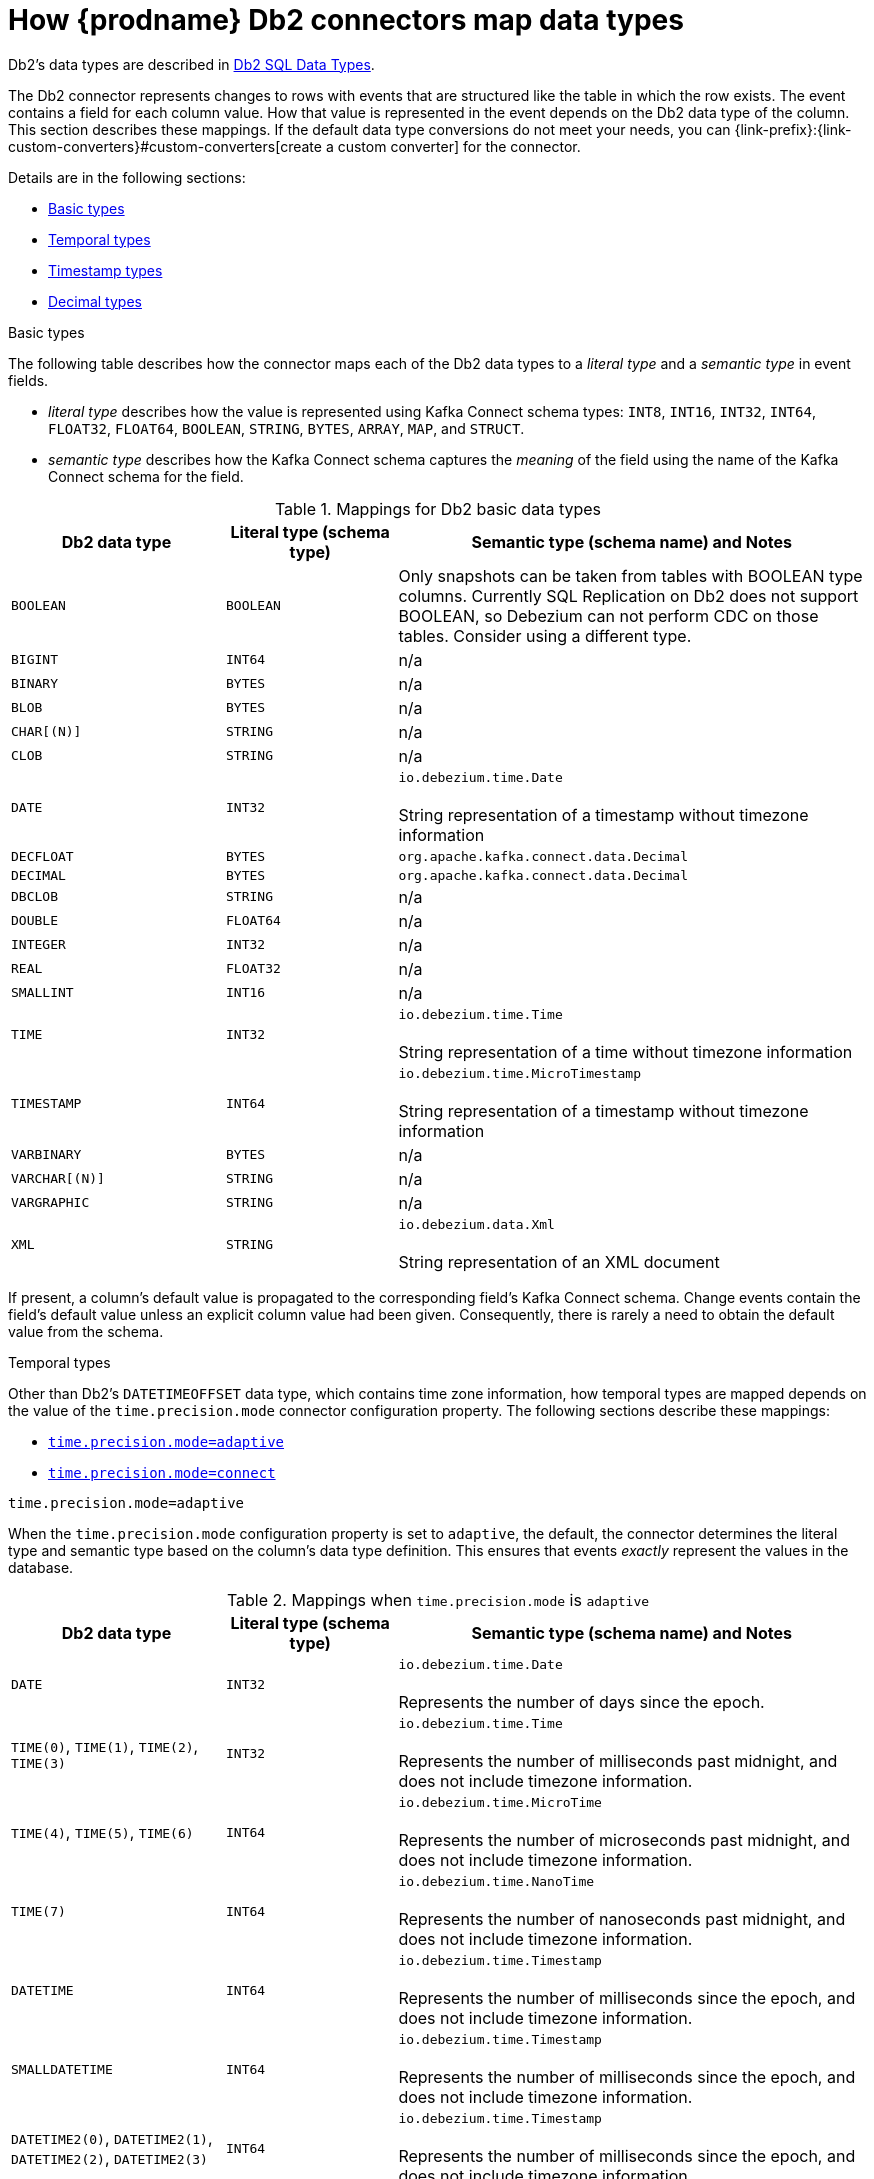 // Metadata created by nebel
//
// ConvertedFromTitle: Data type mappings
// ConvertedFromFile: modules/ROOT/pages/connectors/db2.adoc
// ConversionStatus: raw
// ConvertedFromID: db2-data-types

[id="how-debezium-db2-connectors-map-data-types"]
= How {prodname} Db2 connectors map data types

Db2's data types are described in https://www.ibm.com/support/knowledgecenter/en/SSEPGG_11.5.0/com.ibm.db2.luw.sql.ref.doc/doc/r0008483.html[Db2 SQL Data Types].

The Db2 connector represents changes to rows with events that are structured like the table in which the row exists. The event contains a field for each column value. How that value is represented in the event depends on the Db2 data type of the column. This section describes these mappings.
If the default data type conversions do not meet your needs, you can {link-prefix}:{link-custom-converters}#custom-converters[create a custom converter] for the connector.

Details are in the following sections:

* xref:db2-basic-types[]
* xref:db2-temporal-types[]
* xref:db2-timestamp-types[]
* xref:db2-decimal-types[]


[id="db2-basic-types"]
.Basic types

The following table describes how the connector maps each of the Db2 data types to a _literal type_ and a _semantic type_ in event fields.

* _literal type_ describes how the value is represented using Kafka Connect schema types: `INT8`, `INT16`, `INT32`, `INT64`, `FLOAT32`, `FLOAT64`, `BOOLEAN`, `STRING`, `BYTES`, `ARRAY`, `MAP`, and `STRUCT`.

* _semantic type_ describes how the Kafka Connect schema captures the _meaning_ of the field using the name of the Kafka Connect schema for the field.

.Mappings for Db2 basic data types
[cols="25%a,20%a,55%a",options="header"]
|===
|Db2 data type
|Literal type (schema type)
|Semantic type (schema name) and Notes

|`BOOLEAN`
|`BOOLEAN`
|Only snapshots can be taken from tables with BOOLEAN type columns. Currently SQL Replication on Db2 does not support BOOLEAN, so Debezium can not perform CDC on those tables. Consider using a different type.


|`BIGINT`
|`INT64`
|n/a

|`BINARY`
|`BYTES`
|n/a

|`BLOB`
|`BYTES`
|n/a

|`CHAR[(N)]`
|`STRING`
|n/a

|`CLOB`
|`STRING`
|n/a

|`DATE`
|`INT32`
|`io.debezium.time.Date` +
 +
String representation of a timestamp without timezone information

|`DECFLOAT`
|`BYTES`
|`org.apache.kafka.connect.data.Decimal`

|`DECIMAL`
|`BYTES`
|`org.apache.kafka.connect.data.Decimal`

|`DBCLOB`
|`STRING`
|n/a

|`DOUBLE`
|`FLOAT64`
|n/a

|`INTEGER`
|`INT32`
|n/a

|`REAL`
|`FLOAT32`
|n/a

|`SMALLINT`
|`INT16`
|n/a

|`TIME`
|`INT32`
|`io.debezium.time.Time` +
 +
String representation of a time without timezone information

|`TIMESTAMP`
|`INT64`
|`io.debezium.time.MicroTimestamp` +
 +
String representation of a timestamp without timezone information

|`VARBINARY`
|`BYTES`
|n/a

|`VARCHAR[(N)]`
|`STRING`
|n/a

|`VARGRAPHIC`
|`STRING`
|n/a

|`XML`
|`STRING`
|`io.debezium.data.Xml` +
 +
String representation of an XML document
|===

If present, a column's default value is propagated to the corresponding field's Kafka Connect schema. Change events contain the field's default value unless an explicit column value had been given. Consequently, there is rarely a need to obtain the default value from the schema.

[[db2-temporal-types]]
.Temporal types

Other than Db2's `DATETIMEOFFSET` data type, which contains time zone information, how temporal types are mapped depends on the value of the `time.precision.mode` connector configuration property. The following sections describe these mappings:

* xref:db2-time-precision-mode-adaptive[`time.precision.mode=adaptive`]
* xref:db2-time-precision-mode-connect[`time.precision.mode=connect`]

[[db2-time-precision-mode-adaptive]]
.`time.precision.mode=adaptive`
When the `time.precision.mode` configuration property is set to `adaptive`, the default, the connector determines the literal type and semantic type based on the column's data type definition. This ensures that events _exactly_ represent the values in the database.

.Mappings when `time.precision.mode` is `adaptive`
[cols="25%a,20%a,55%a",options="header"]
|===
|Db2 data type |Literal type (schema type) |Semantic type (schema name) and Notes

|`DATE`
|`INT32`
|`io.debezium.time.Date` +
 +
Represents the number of days since the epoch.

|`TIME(0)`, `TIME(1)`, `TIME(2)`, `TIME(3)`
|`INT32`
|`io.debezium.time.Time` +
 +
Represents the number of milliseconds past midnight, and does not include timezone information.

|`TIME(4)`, `TIME(5)`, `TIME(6)`
|`INT64`
|`io.debezium.time.MicroTime` +
 +
Represents the number of microseconds past midnight, and does not include timezone information.

|`TIME(7)`
|`INT64`
|`io.debezium.time.NanoTime` +
 +
Represents the number of nanoseconds past midnight, and does not include timezone information.

|`DATETIME`
|`INT64`
|`io.debezium.time.Timestamp` +
 +
Represents the number of milliseconds since the epoch, and does not include timezone information.

|`SMALLDATETIME`
|`INT64`
|`io.debezium.time.Timestamp` +
 +
Represents the number of milliseconds since the epoch, and does not include timezone information.

|`DATETIME2(0)`, `DATETIME2(1)`, `DATETIME2(2)`, `DATETIME2(3)`
|`INT64`
|`io.debezium.time.Timestamp` +
 +
Represents the number of milliseconds since the epoch, and does not include timezone information.

|`DATETIME2(4)`, `DATETIME2(5)`, `DATETIME2(6)`
|`INT64`
|`io.debezium.time.MicroTimestamp` +
 +
Represents the number of microseconds since the epoch, and does not include timezone information.

|`DATETIME2(7)`
|`INT64`
|`io.debezium.time.NanoTimestamp` +
 +
Represents the number of nanoseconds past the epoch, and does not include timezone information.
|===

[[db2-time-precision-mode-connect]]
.`time.precision.mode=connect`
When the `time.precision.mode` configuration property is set to `connect`, the connector uses Kafka Connect logical types. This may be useful when consumers can handle only the built-in Kafka Connect logical types and are unable to handle variable-precision time values. However, since Db2 supports tenth of a microsecond precision, the events generated by a connector with the `connect` time precision *results in a loss of precision* when the database column has a _fractional second precision_ value that is greater than 3.

.Mappings when `time.precision.mode` is `connect`
[cols="25%a,20%a,55%a",options="header"]
|===
|Db2 data type |Literal type (schema type) |Semantic type (schema name) and Notes

|`DATE`
|`INT32`
|`org.apache.kafka.connect.data.Date` +
 +
Represents the number of days since the epoch.

|`TIME([P])`
|`INT64`
|`org.apache.kafka.connect.data.Time` +
 +
Represents the number of milliseconds since midnight, and does not include timezone information. Db2 allows `P` to be in the range 0-7 to store up to tenth of a microsecond precision, though this mode results in a loss of precision when `P` is greater than 3.

|`DATETIME`
|`INT64`
|`org.apache.kafka.connect.data.Timestamp` +
 +
Represents the number of milliseconds since the epoch, and does not include timezone information.

|`SMALLDATETIME`
|`INT64`
|`org.apache.kafka.connect.data.Timestamp` +
 +
Represents the number of milliseconds since the epoch, and does not include timezone information.

|`DATETIME2`
|`INT64`
|`org.apache.kafka.connect.data.Timestamp` +
 +
Represents the number of milliseconds since the epoch, and does not include timezone information. Db2 allows `P` to be in the range 0-7 to store up to tenth of a microsecond precision, though this mode results in a loss of precision when `P` is greater than 3.
|===

[[db2-timestamp-types]]
.Timestamp types

The `DATETIME`, `SMALLDATETIME` and `DATETIME2` types represent a timestamp without time zone information.
Such columns are converted into an equivalent Kafka Connect value based on UTC. For example, the `DATETIME2` value "2018-06-20 15:13:16.945104" is represented by an `io.debezium.time.MicroTimestamp` with the value "1529507596945104".

The timezone of the JVM running Kafka Connect and {prodname} does not affect this conversion.

[[db2-decimal-types]]
.Decimal types

[cols="27%a,18%a,55%a",options="header"]
|===
|Db2 data type |Literal type (schema type) |Semantic type (schema name) and Notes

|`NUMERIC[(P[,S])]`
|`BYTES`
|`org.apache.kafka.connect.data.Decimal` +
 +
The `scale` schema parameter contains an integer that represents how many digits the decimal point is shifted.
The `connect.decimal.precision` schema parameter contains an integer that represents the precision of the given decimal value.

|`DECIMAL[(P[,S])]`
|`BYTES`
|`org.apache.kafka.connect.data.Decimal` +
 +
The `scale` schema parameter contains an integer that represents how many digits the decimal point is shifted.
The `connect.decimal.precision` schema parameter contains an integer that  represents the precision of the given decimal value.

|`SMALLMONEY`
|`BYTES`
|`org.apache.kafka.connect.data.Decimal` +
 +
The `scale` schema parameter contains an integer that represents how many digits the decimal point iss shifted.
The `connect.decimal.precision` schema parameter contains an integer that represents the precision of the given decimal value.

|`MONEY`
|`BYTES`
|`org.apache.kafka.connect.data.Decimal` +
 +
The `scale` schema parameter contains an integer that represents how many digits the decimal point is shifted.
The `connect.decimal.precision` schema parameter contains an integer that represents the precision of the given decimal value.
|===

